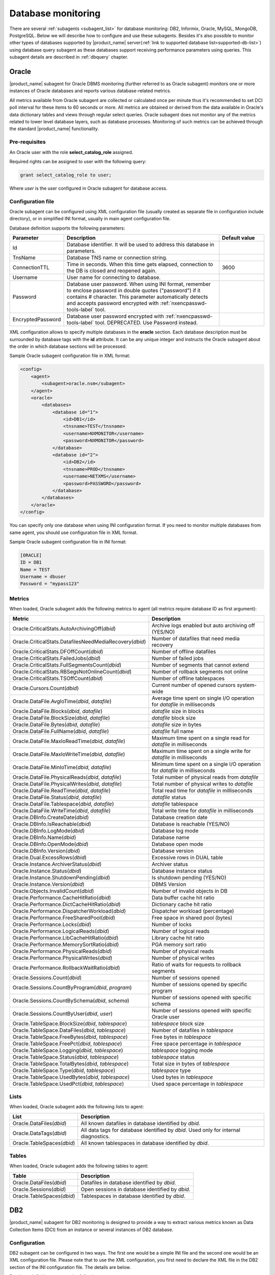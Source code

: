 .. _database-monitoring:

===================
Database monitoring
===================

There are several :ref:`subagents <subagent_list>` for database monitoring: DB2,
Informix, Oracle, MySQL, MongoDB, PostgreSQL. Below we will describe how to configure and
use these subagents. Besides it's also possible to monitor other types of
databases supported by |product_name| server(:ref:`link to supported database
list<supported-db-list>`) using database query subagent as these databases
support receiving performance parameters using queries. This subagent details
are described in :ref:`dbquery` chapter.

.. _oracle-subagent:

Oracle
======

|product_name| subagent for Oracle DBMS monitoring (further referred to as Oracle subagent) monitors
one or more instances of Oracle databases and reports various database-related metrics.

All metrics available from Oracle subagent are collected or calculated once per minute thus it's
recommended to set DCI poll interval for these items to 60 seconds or more. All metrics are
obtained or derived from the data available in Oracle's data dictionary tables and views through
regular select queries. Oracle subagent does not monitor any of the metrics related to lower level
database layers, such as database processes. Monitoring of such metrics can be achieved through
the standard |product_name| functionality.

Pre-requisites
--------------

An Oracle user with the role **select_catalog_role** assigned.

Required rights can be assigned to user with the following query:

.. code-block:: sql

   grant select_catalog_role to user;

Where *user* is the user configured in Oracle subagent for database access.


Configuration file
------------------

Oracle subagent can be configured using XML configuration file (usually created
as separate file in configuration include directory), or in simplified INI format,
usually in main agent configuration file.

Database definition supports the following parameters:


.. list-table::
   :widths: 20 70 20
   :header-rows: 1

   * - Parameter
     - Description
     - Default value
   * - Id
     - Database identifier. It will be used to address this database in parameters.
     -
   * - TnsName
     - Database TNS name or connection string.
     -
   * - ConnectionTTL
     - Time in seconds. When this time gets elapsed, connection to the DB is closed and reopened again.
     - 3600
   * - Username
     - User name for connecting to database.
     -
   * - Password
     - Database user password. When using INI format, remember to enclose password in double quotes ("password") if it contains # character.
       This parameter automatically detects and accepts password encrypted with :ref:`nxencpasswd-tools-label` tool.
     -
   * - EncryptedPassword
     - Database user password encrypted with :ref:`nxencpasswd-tools-label` tool. DEPRECATED. Use Password instead.
     -


XML configuration allows to specify multiple databases in the **oracle** section.
Each database description must be surrounded by database tags with the **id** attribute.
It can be any unique integer and instructs the Oracle subagent about the order in
which database sections will be processed.

Sample Oracle subagent configuration file in XML format:

.. code-block:: xml

   <config>
       <agent>
           <subagent>oracle.nsm</subagent>
       </agent>
       <oracle>
           <databases>
               <database id="1">
                   <id>DB1</id>
                   <tnsname>TEST</tnsname>
                   <username>NXMONITOR</username>
                   <password>NXMONITOR</password>
               </database>
               <database id="2">
                   <id>DB2</id>
                   <tnsname>PROD</tnsname>
                   <username>NETXMS</username>
                   <password>PASSWORD</password>
               </database>
           </databases>
       </oracle>
   </config>


You can specify only one database when using INI configuration format. If you need
to monitor multiple databases from same agent, you should use configuration file in XML format.

Sample Oracle subagent configuration file in INI format:

.. code-block:: cfg

   [ORACLE]
   ID = DB1
   Name = TEST
   Username = dbuser
   Password = "mypass123"


Metrics
-------

When loaded, Oracle subagent adds the following metrics to agent (all metrics require database ID as first argument):

+---------------------------------------------------------+------------------------------------------------------------------------------+
| Metric                                                  | Description                                                                  |
+=========================================================+==============================================================================+
| Oracle.CriticalStats.AutoArchivingOff(*dbid*)           | Archive logs enabled but auto archiving off (YES/NO)                         |
+---------------------------------------------------------+------------------------------------------------------------------------------+
| Oracle.CriticalStats.DatafilesNeedMediaRecovery(*dbid*) | Number of datafiles that need media recovery                                 |
+---------------------------------------------------------+------------------------------------------------------------------------------+
| Oracle.CriticalStats.DFOffCount(*dbid*)                 | Number of offline datafiles                                                  |
+---------------------------------------------------------+------------------------------------------------------------------------------+
| Oracle.CriticalStats.FailedJobs(*dbid*)                 | Number of failed jobs                                                        |
+---------------------------------------------------------+------------------------------------------------------------------------------+
| Oracle.CriticalStats.FullSegmentsCount(*dbid*)          | Number of segments that cannot extend                                        |
+---------------------------------------------------------+------------------------------------------------------------------------------+
| Oracle.CriticalStats.RBSegsNotOnlineCount(*dbid*)       | Number of rollback segments not online                                       |
+---------------------------------------------------------+------------------------------------------------------------------------------+
| Oracle.CriticalStats.TSOffCount(*dbid*)                 | Number of offline tablespaces                                                |
+---------------------------------------------------------+------------------------------------------------------------------------------+
| Oracle.Cursors.Count(*dbid*)                            | Current number of opened cursors system-wide                                 |
+---------------------------------------------------------+------------------------------------------------------------------------------+
| Oracle.DataFile.AvgIoTime(*dbid*, *datafile*)           | Average time spent on single I/O operation for *datafile* in milliseconds    |
+---------------------------------------------------------+------------------------------------------------------------------------------+
| Oracle.DataFile.Blocks(*dbid*, *datafile*)              | *datafile* size in blocks                                                    |
+---------------------------------------------------------+------------------------------------------------------------------------------+
| Oracle.DataFile.BlockSize(*dbid*, *datafile*)           | *datafile* block size                                                        |
+---------------------------------------------------------+------------------------------------------------------------------------------+
| Oracle.DataFile.Bytes(*dbid*, *datafile*)               | *datafile* size in bytes                                                     |
+---------------------------------------------------------+------------------------------------------------------------------------------+
| Oracle.DataFile.FullName(*dbid*, *datafile*)            | *datafile* full name                                                         |
+---------------------------------------------------------+------------------------------------------------------------------------------+
| Oracle.DataFile.MaxIoReadTime(*dbid*, *datafile*)       | Maximum time spent on a single read for *datafile* in milliseconds           |
+---------------------------------------------------------+------------------------------------------------------------------------------+
| Oracle.DataFile.MaxIoWriteTime(*dbid*, *datafile*)      | Maximum time spent on a single write for *datafile* in milliseconds          |
+---------------------------------------------------------+------------------------------------------------------------------------------+
| Oracle.DataFile.MinIoTime(*dbid*, *datafile*)           | Minimum time spent on a single I/O operation for *datafile* in milliseconds  |
+---------------------------------------------------------+------------------------------------------------------------------------------+
| Oracle.DataFile.PhysicalReads(*dbid*, *datafile*)       | Total number of physical reads from *datafile*                               |
+---------------------------------------------------------+------------------------------------------------------------------------------+
| Oracle.DataFile.PhysicalWrites(*dbid*, *datafile*)      | Total number of physical writes to *datafile*                                |
+---------------------------------------------------------+------------------------------------------------------------------------------+
| Oracle.DataFile.ReadTime(*dbid*, *datafile*)            | Total read time for *datafile* in milliseconds                               |
+---------------------------------------------------------+------------------------------------------------------------------------------+
| Oracle.DataFile.Status(*dbid*, *datafile*)              | *datafile* status                                                            |
+---------------------------------------------------------+------------------------------------------------------------------------------+
| Oracle.DataFile.Tablespace(*dbid*, *datafile*)          | *datafile* tablespace                                                        |
+---------------------------------------------------------+------------------------------------------------------------------------------+
| Oracle.DataFile.WriteTime(*dbid*, *datafile*)           | Total write time for *datafile* in milliseconds                              |
+---------------------------------------------------------+------------------------------------------------------------------------------+
| Oracle.DBInfo.CreateDate(*dbid*)                        | Database creation date                                                       |
+---------------------------------------------------------+------------------------------------------------------------------------------+
| Oracle.DBInfo.IsReachable(*dbid*)                       | Database is reachable (YES/NO)                                               |
+---------------------------------------------------------+------------------------------------------------------------------------------+
| Oracle.DBInfo.LogMode(*dbid*)                           | Database log mode                                                            |
+---------------------------------------------------------+------------------------------------------------------------------------------+
| Oracle.DBInfo.Name(*dbid*)                              | Database name                                                                |
+---------------------------------------------------------+------------------------------------------------------------------------------+
| Oracle.DBInfo.OpenMode(*dbid*)                          | Database open mode                                                           |
+---------------------------------------------------------+------------------------------------------------------------------------------+
| Oracle.DBInfo.Version(*dbid*)                           | Database version                                                             |
+---------------------------------------------------------+------------------------------------------------------------------------------+
| Oracle.Dual.ExcessRows(*dbid*)                          | Excessive rows in DUAL table                                                 |
+---------------------------------------------------------+------------------------------------------------------------------------------+
| Oracle.Instance.ArchiverStatus(*dbid*)                  | Archiver status                                                              |
+---------------------------------------------------------+------------------------------------------------------------------------------+
| Oracle.Instance.Status(*dbid*)                          | Database instance status                                                     |
+---------------------------------------------------------+------------------------------------------------------------------------------+
| Oracle.Instance.ShutdownPending(*dbid*)                 | Is shutdown pending (YES/NO)                                                 |
+---------------------------------------------------------+------------------------------------------------------------------------------+
| Oracle.Instance.Version(*dbid*)                         | DBMS Version                                                                 |
+---------------------------------------------------------+------------------------------------------------------------------------------+
| Oracle.Objects.InvalidCount(*dbid*)                     | Number of invalid objects in DB                                              |
+---------------------------------------------------------+------------------------------------------------------------------------------+
| Oracle.Performance.CacheHitRatio(*dbid*)                | Data buffer cache hit ratio                                                  |
+---------------------------------------------------------+------------------------------------------------------------------------------+
| Oracle.Performance.DictCacheHitRatio(*dbid*)            | Dictionary cache hit ratio                                                   |
+---------------------------------------------------------+------------------------------------------------------------------------------+
| Oracle.Performance.DispatcherWorkload(*dbid*)           | Dispatcher workload (percentage)                                             |
+---------------------------------------------------------+------------------------------------------------------------------------------+
| Oracle.Performance.FreeSharedPool(*dbid*)               | Free space in shared pool (bytes)                                            |
+---------------------------------------------------------+------------------------------------------------------------------------------+
| Oracle.Performance.Locks(*dbid*)                        | Number of locks                                                              |
+---------------------------------------------------------+------------------------------------------------------------------------------+
| Oracle.Performance.LogicalReads(*dbid*)                 | Number of logical reads                                                      |
+---------------------------------------------------------+------------------------------------------------------------------------------+
| Oracle.Performance.LibCacheHitRatio(*dbid*)             | Library cache hit ratio                                                      |
+---------------------------------------------------------+------------------------------------------------------------------------------+
| Oracle.Performance.MemorySortRatio(*dbid*)              | PGA memory sort ratio                                                        |
+---------------------------------------------------------+------------------------------------------------------------------------------+
| Oracle.Performance.PhysicalReads(*dbid*)                | Number of physical reads                                                     |
+---------------------------------------------------------+------------------------------------------------------------------------------+
| Oracle.Performance.PhysicalWrites(*dbid*)               | Number of physical writes                                                    |
+---------------------------------------------------------+------------------------------------------------------------------------------+
| Oracle.Performance.RollbackWaitRatio(*dbid*)            | Ratio of waits for requests to rollback segments                             |
+---------------------------------------------------------+------------------------------------------------------------------------------+
| Oracle.Sessions.Count(*dbid*)                           | Number of sessions opened                                                    |
+---------------------------------------------------------+------------------------------------------------------------------------------+
| Oracle.Sessions.CountByProgram(*dbid*, *program*)       | Number of sessions opened by specific program                                |
+---------------------------------------------------------+------------------------------------------------------------------------------+
| Oracle.Sessions.CountBySchema(*dbid*, *schema*)         | Number of sessions opened with specific schema                               |
+---------------------------------------------------------+------------------------------------------------------------------------------+
| Oracle.Sessions.CountByUser(*dbid*, *user*)             | Number of sessions opened with specific Oracle user                          |
+---------------------------------------------------------+------------------------------------------------------------------------------+
| Oracle.TableSpace.BlockSize(*dbid*, *tablespace*)       | *tablespace* block size                                                      |
+---------------------------------------------------------+------------------------------------------------------------------------------+
| Oracle.TableSpace.DataFiles(*dbid*, *tablespace*)       | Number of datafiles in *tablespace*                                          |
+---------------------------------------------------------+------------------------------------------------------------------------------+
| Oracle.TableSpace.FreeBytes(*dbid*, *tablespace*)       | Free bytes in *tablespace*                                                   |
+---------------------------------------------------------+------------------------------------------------------------------------------+
| Oracle.TableSpace.FreePct(*dbid*, *tablespace*)         | Free space percentage in *tablespace*                                        |
+---------------------------------------------------------+------------------------------------------------------------------------------+
| Oracle.TableSpace.Logging(*dbid*, *tablespace*)         | *tablespace* logging mode                                                    |
+---------------------------------------------------------+------------------------------------------------------------------------------+
| Oracle.TableSpace.Status(*dbid*, *tablespace*)          | *tablespace* status                                                          |
+---------------------------------------------------------+------------------------------------------------------------------------------+
| Oracle.TableSpace.TotalBytes(*dbid*, *tablespace*)      | Total size in bytes of *tablespace*                                          |
+---------------------------------------------------------+------------------------------------------------------------------------------+
| Oracle.TableSpace.Type(*dbid*, *tablespace*)            | *tablespace* type                                                            |
+---------------------------------------------------------+------------------------------------------------------------------------------+
| Oracle.TableSpace.UsedBytes(*dbid*, *tablespace*)       | Used bytes in *tablespace*                                                   |
+---------------------------------------------------------+------------------------------------------------------------------------------+
| Oracle.TableSpace.UsedPct(*dbid*, *tablespace*)         | Used space percentage in *tablespace*                                        |
+---------------------------------------------------------+------------------------------------------------------------------------------+


Lists
-----

When loaded, Oracle subagent adds the following lists to agent:

+----------------------------------------+------------------------------------------------------------------------------------------------------------+
| List                                   | Description                                                                                                |
+========================================+============================================================================================================+
| Oracle.DataFiles(*dbid*)               | All known datafiles in database identified by *dbid*.                                                      |
+----------------------------------------+------------------------------------------------------------------------------------------------------------+
| Oracle.DataTags(*dbid*)                | All data tags for database identified by *dbid*. Used only for internal diagnostics.                       |
+----------------------------------------+------------------------------------------------------------------------------------------------------------+
| Oracle.TableSpaces(*dbid*)             | All known tablespaces in database identified by *dbid*.                                                    |
+----------------------------------------+------------------------------------------------------------------------------------------------------------+


Tables
------

When loaded, Oracle subagent adds the following tables to agent:

+----------------------------------------+------------------------------------------------------------------------------------------------------------+
| Table                                  | Description                                                                                                |
+========================================+============================================================================================================+
| Oracle.DataFiles(*dbid*)               | Datafiles in database identified by *dbid*.                                                                |
+----------------------------------------+------------------------------------------------------------------------------------------------------------+
| Oracle.Sessions(*dbid*)                | Open sessions in database identified by *dbid*.                                                            |
+----------------------------------------+------------------------------------------------------------------------------------------------------------+
| Oracle.TableSpaces(*dbid*)             | Tablespaces in database identified by *dbid*.                                                              |
+----------------------------------------+------------------------------------------------------------------------------------------------------------+


.. _db2-subagent:

DB2
===

|product_name| subagent for DB2 monitoring is designed to provide a way to extract various metrics
known as Data Collection Items (DCI) from an instance or several instances of DB2 database.

Configuration
-------------

DB2 subagent can be configured in two ways. The first one would be a simple INI file and the
second one would be an XML configuration file. Please note that to use the XML configuration,
you first need to declare the XML file in the DB2 section of the INI configuration file. The
details are below.


Database definition supports the following parameters:

.. list-table::
   :widths: 20 20 70 20
   :header-rows: 1

   * - Parameter
     - Format
     - Description
     - Default value
   * - DBName
     - string
     - The name of the database to connect to
     -
   * - DBAlias
     - string
     - The alias of the database to connect to
     -
   * - UserName
     - string
     - The name of the user for the database to connect to
     -
   * - Password
     - string
     - The password for the database to connect to. When using INI format, remember to enclose password in double quotes ("password") if it contains # character.
       This parameter automatically detects and accepts password encrypted with :ref:`nxencpasswd-tools-label` tool.
     -
   * - EncryptedPassword
     - string
     - Database user password encrypted with :ref:`nxencpasswd-tools-label` tool. DEPRECATED. Use Password instead.
     -
   * - QueryInterval
     - seconds
     - The interval to perform queries with
     - 60
   * - ReconnectInterval
     - seconds
     - The interval to try to reconnect to the database if the connection was lost or could not be established
     - 30


Sample DB2 subagent configuration file in INI format:

.. code-block:: cfg

   SubAgent          = db2.nsm

   [DB2]
   DBName            = dbname
   DBAlias           = dbalias
   UserName          = dbuser
   Password          = "mypass123"
   QueryInterval     = 60
   ReconnectInterval = 30


XML configuration allows the monitoring of several database instances.

To be able to use the XML configuration file, you first need to specify the file to use in the
DB2 section of the INI file. The syntax is as follows:

.. code-block:: cfg

   SubAgent          = db2.nsm

   [DB2]
   ConfigFile        = /myhome/configs/db2.xml

.. note:
  Note that all other entries in the DB2 section will be ignored.

.. list-table::
   :widths: 20 20 70 20
   :header-rows: 1

   * - Parameter
     - Format
     - Description
     - Default value
   * - ConfigFile
     - string
     - The path to the XML configuration file
     -

The XML configuration file itself should look like this:

.. code-block:: xml

   <config>
       <db2sub>
           <db2 id="1">
               <dbname>dbname</dbname>
               <dbalias>dbalias</dbalias>
               <username>dbuser</username>
               <password>mypass123</password>
               <queryinterval>60</queryinterval>
               <reconnectinterval>30</reconnectinterval>
           </db2>
           <db2 id="2">
               <dbname>dbname1</dbname>
               <dbalias>dbalias1</dbalias>
               <username>dbuser1</username>
               <password>mypass456</password>
               <queryinterval>60</queryinterval>
               <reconnectinterval>30</reconnectinterval>
           </db2>
       </db2sub>
   </config>

As you can see, the parameters are the same as the ones from the INI configuration. Each database
declaration must be placed under the ``db2sub`` tag and enclosed in the ``db2`` tag. The ``db2`` tag
must have a numerical id which has to be a positive integer greater than 0.

Provided metrics
~~~~~~~~~~~~~~~~

To get a DCI from the subagent, you need to specify the id from the ``db2`` entry in the XML
configuration file (in case of INI configuration, the id will be **1**). To specify the id, you
need to add it enclosed in brackets to the name of the metric that is being requested (e.g.,
``db2.metric.to.request(**1**)``). In the example, the metric ``db2.metric.to.request``
from the database with the id **1** will be returned.

.. list-table::
   :widths: 40 20 20 70
   :header-rows: 1

   * - Parameter
     - Arguments
     - Return type
     - Description
   * - DB2.Instance.Version(*)
     - Database id
     - DCI_DT_STRING
     - DBMS version
   * - DB2.Table.Available(*)
     - Database id
     - DCI_DT_INT
     - The number of available tables
   * - DB2.Table.Unavailable(*)
     - Database id
     - DCI_DT_INT
     - The number of unavailable tables
   * - DB2.Table.Data.LogicalSize(*)
     - Database id
     - DCI_DT_INT64
     - Data object logical size in kilobytes
   * - DB2.Table.Data.PhysicalSize(*)
     - Database id
     - DCI_DT_INT64
     - Data object physical size in kilobytes
   * - DB2.Table.Index.LogicalSize(*)
     - Database id
     - DCI_DT_INT64
     - Index object logical size in kilobytes
   * - DB2.Table.Index.PhysicalSize(*)
     - Database id
     - DCI_DT_INT64
     - Index object physical size in kilobytes
   * - DB2.Table.Long.LogicalSize(*)
     - Database id
     - DCI_DT_INT64
     - Long object logical size in kilobytes
   * - DB2.Table.Long.PhysicalSize(*)
     - Database id
     - DCI_DT_INT64
     - Long object physical size in kilobytes
   * - DB2.Table.Lob.LogicalSize(*)
     - Database id
     - DCI_DT_INT64
     - LOB object logical size in kilobytes
   * - DB2.Table.Lob.PhysicalSize(*)
     - Database id
     - DCI_DT_INT64
     - LOB object physical size in kilobytes
   * - DB2.Table.Xml.LogicalSize(*)
     - Database id
     - DCI_DT_INT64
     - XML object logical size in kilobytes
   * - DB2.Table.Xml.PhysicalSize(*)
     - Database id
     - DCI_DT_INT64
     - XML object physical size in kilobytes
   * - DB2.Table.Index.Type1(*)
     - Database id
     - DCI_DT_INT
     - The number of tables using type-1 indexes
   * - DB2.Table.Index.Type2(*)
     - Database id
     - DCI_DT_INT
     - The number of tables using type-2 indexes
   * - DB2.Table.Reorg.Pending(*)
     - Database id
     - DCI_DT_INT
     - The number of tables pending reorganization
   * - DB2.Table.Reorg.Aborted(*)
     - Database id
     - DCI_DT_INT
     - The number of tables in aborted reorganization state
   * - DB2.Table.Reorg.Executing(*)
     - Database id
     - DCI_DT_INT
     - The number of tables in executing reorganization state
   * - DB2.Table.Reorg.Null(*)
     - Database id
     - DCI_DT_INT
     - The number of tables in null reorganization state
   * - DB2.Table.Reorg.Paused(*)
     - Database id
     - DCI_DT_INT
     - The number of tables in paused reorganization state
   * - DB2.Table.Reorg.Alters(*)
     - Database id
     - DCI_DT_INT
     - The number of reorg recommend alter operations
   * - DB2.Table.Load.InProgress(*)
     - Database id
     - DCI_DT_INT
     - The number of tables with load in progress status
   * - DB2.Table.Load.Pending(*)
     - Database id
     - DCI_DT_INT
     - The number of tables with load pending status
   * - DB2.Table.Load.Null(*)
     - Database id
     - DCI_DT_INT
     - The number of tables with load status neither in progress nor pending
   * - DB2.Table.Readonly(*)
     - Database id
     - DCI_DT_INT
     - The number of tables in Read Access Only state
   * - DB2.Table.NoLoadRestart(*)
     - Database id
     - DCI_DT_INT
     - The number of tables in a state that won't allow a load restart
   * - DB2.Table.Index.Rebuild(*)
     - Database id
     - DCI_DT_INT
     - The number of tables with indexes that require rebuild
   * - DB2.Table.Rid.Large(*)
     - Database id
     - DCI_DT_INT
     - The number of tables that use large row IDs
   * - DB2.Table.Rid.Usual(*)
     - Database id
     - DCI_DT_INT
     - The number of tables that don't use large row IDs
   * - DB2.Table.Rid.Pending(*)
     - Database id
     - DCI_DT_INT
     - The number of tables that use large row Ids but not all indexes have been rebuilt yet
   * - DB2.Table.Slot.Large(*)
     - Database id
     - DCI_DT_INT
     - The number of tables that use large slots
   * - DB2.Table.Slot.Usual(*)
     - Database id
     - DCI_DT_INT
     - The number of tables that don't use large slots
   * - DB2.Table.Slot.Pending(*)
     - Database id
     - DCI_DT_INT
     - The number of tables that use large slots but there has not yet been an offline table reorganization or table truncation operation
   * - DB2.Table.DictSize(*
     - Database id
     - DCI_DT_INT64
     - Size of the dictionary in bytes
   * - DB2.Table.Scans(*)
     - Database id
     - DCI_DT_INT64
     - The number of scans on all tables
   * - DB2.Table.Row.Read(*)
     - Database id
     - DCI_DT_INT64
     - The number of reads on all tables
   * - DB2.Table.Row.Inserted(*)
     - Database id
     - DCI_DT_INT64
     - The number of insertions attempted on all tables
   * - DB2.Table.Row.Updated(*)
     - Database id
     - DCI_DT_INT64
     - The number of updates attempted on all tables
   * - DB2.Table.Row.Deleted(*)
     - Database id
     - DCI_DT_INT64
     - The number of deletes attempted on all tables
   * - DB2.Table.Overflow.Accesses(*)
     - Database id
     - DCI_DT_INT64
     - The number of r/w operations on overflowed rows of all tables
   * - DB2.Table.Overflow.Creates(*)
     - Database id
     - DCI_DT_INT64
     - The number of overflowed rows created on all tables
   * - DB2.Table.Reorg.Page(*)
     - Database id
     - DCI_DT_INT64
     - The number of page reorganizations executed for all tables
   * - DB2.Table.Data.LogicalPages(*)
     - Database id
     - DCI_DT_INT64
     - The number of logical pages used on disk by data
   * - DB2.Table.Lob.LogicalPages(*)
     - Database id
     - DCI_DT_INT64
     - The number of logical pages used on disk by LOBs
   * - DB2.Table.Long.LogicalPages(*)
     - Database id
     - DCI_DT_INT64
     - The number of logical pages used on disk by long data
   * - DB2.Table.Index.LogicalPages(*)
     - Database id
     - DCI_DT_INT64
     - The number of logical pages used on disk by indexes
   * - DB2.Table.Xda.LogicalPages(*)
     - Database id
     - DCI_DT_INT64
     - The number of logical pages used on disk by XDA (XML storage object)
   * - DB2.Table.Row.NoChange(*)
     - Database id
     - DCI_DT_INT64
     - The number of row updates that yielded no changes
   * - DB2.Table.Lock.WaitTime(*)
     - Database id
     - DCI_DT_INT64
     - The total elapsed time spent waiting for locks (ms)
   * - DB2.Table.Lock.WaitTimeGlob(*)
     - Database id
     - DCI_DT_INT64
     - The total elapsed time spent on global lock waits (ms)
   * - DB2.Table.Lock.Waits(*)
     - Database id
     - DCI_DT_INT64
     - The total amount of locks occurred
   * - DB2.Table.Lock.WaitsGlob(*)
     - Database id
     - DCI_DT_INT64
     - The total amount of global locks occurred
   * - DB2.Table.Lock.EscalsGlob(*)
     - Database id
     - DCI_DT_INT64
     - The number of lock escalations on a global lock
   * - DB2.Table.Data.Sharing.Shared(*)
     - Database id
     - DCI_DT_INT
     - The number of fully shared tables
   * - DB2.Table.Data.Sharing.BecomingShared(*)
     - Database id
     - DCI_DT_INT
     - The number of tables being in the process of becoming shared
   * - DB2.Table.Data.Sharing.NotShared(*)
     - Database id
     - DCI_DT_INT
     - The number of tables not being shared
   * - DB2.Table.Data.Sharing.BecomingNotShared(*)
     - Database id
     - DCI_DT_INT
     - The number of tables being in the process of becoming not shared
   * - DB2.Table.Data.Sharing.RemoteLockWaitCount(*)
     - Database id
     - DCI_DT_INT64
     - The number of exits from the NOT_SHARED data sharing state
   * - DB2.Table.Data.Sharing.RemoteLockWaitTime(*)
     - Database id
     - DCI_DT_INT64
     - The time spent on waiting for a table to become shared
   * - DB2.Table.DirectWrites(*)
     - Database id
     - DCI_DT_INT64
     - The number of write operations that don't use the buffer pool
   * - DB2.Table.DirectWriteReqs(*)
     - Database id
     - DCI_DT_INT64
     - The number of request to perform a direct write operation
   * - DB2.Table.DirectRead(*)
     - Database id
     - DCI_DT_INT64
     - The number of read operations that don't use the buffer pool
   * - DB2.Table.DirectReadReqs(*)
     - Database id
     - DCI_DT_INT64
     - The number of request to perform a direct read operation
   * - DB2.Table.Data.LogicalReads(*)
     - Database id
     - DCI_DT_INT64
     - The number of data pages that are logically read from the buffer pool
   * - DB2.Table.Data.PhysicalReads(*)
     - Database id
     - DCI_DT_INT64
     - The number of data pages that are physically read
   * - DB2.Table.Data.Gbp.LogicalReads(*)
     - Database id
     - DCI_DT_INT64
     - The number of times that a group buffer pool (GBP) page is requested from the GBP
   * - DB2.Table.Data.Gbp.PhysicalReads(*)
     - Database id
     - DCI_DT_INT64
     - The number of times that a group buffer pool (GBP) page is read into the local buffer pool (LBP)
   * - DB2.Table.Data.Gbp.InvalidPages(*)
     - Database id
     - DCI_DT_INT64
     - The number of times that a group buffer pool (GBP) page is requested from the GBP when the version stored in the local buffer pool (LBP) is invalid
   * - DB2.Table.Data.Lbp.PagesFound(*)
     - Database id
     - DCI_DT_INT64
     - The number of times that a data page is present in the local buffer pool (LBP)
   * - DB2.Table.Data.Lbp.IndepPagesFound(*)
     - Database id
     - DCI_DT_INT64
     - The number of group buffer pool (GBP) independent pages found in a local buffer pool (LBP)
   * - DB2.Table.Xda.LogicalReads(*)
     - Database id
     - DCI_DT_INT64
     - The number of data pages for XML storage objects (XDA) that are logically read from the buffer pool
   * - DB2.Table.Xda.PhysicalReads(*)
     - Database id
     - DCI_DT_INT64
     - The number of data pages for XML storage objects (XDA) that are physically read
   * - DB2.Table.Xda.Gbp.LogicalReads(*)
     - Database id
     - DCI_DT_INT64
     - The number of times that a data page for an XML storage object (XDA) is requested from the group buffer pool (GBP)
   * - DB2.Table.Xda.Gbp.PhysicalReads(*)
     - Database id
     - DCI_DT_INT64
     - The number of times that a group buffer pool (GBP) dependent data page for an XML storage object (XDA) is read into the local buffer pool (LBP)
   * - DB2.Table.Xda.Gbp.InvalidPages(*)
     - Database id
     - DCI_DT_INT64
     - The number of times that a page for an XML storage objects (XDA) is requested from the group buffer pool (GBP) because the version in the local buffer pool (LBP) is invalid
   * - DB2.Table.Xda.Lbp.PagesFound(*)
     - Database id
     - DCI_DT_INT64
     - The number of times that an XML storage objects (XDA) page is present in the local buffer pool (LBP)
   * - DB2.Table.Xda.Gbp.IndepPagesFound(*)
     - Database id
     - DCI_DT_INT64
     - The number of group buffer pool (GBP) independent XML storage object (XDA) pages found in the local buffer pool (LBP)
   * - DB2.Table.DictNum(*)
     - Database id
     - DCI_DT_INT64
     - The number of page-level compression dictionaries created or recreated
   * - DB2.Table.StatsRowsModified(*)
     - Database id
     - DCI_DT_INT64
     - The number of rows modified since the last RUNSTATS
   * - DB2.Table.ColObjectLogicalPages(*)
     - Database id
     - DCI_DT_INT64
     - The number of logical pages used on disk by column-organized data
   * - DB2.Table.Organization.Rows(*)
     - Database id
     - DCI_DT_INT
     - The number of tables with row-organized data
   * - DB2.Table.Organization.Cols(*)
     - Database id
     - DCI_DT_INT
     - The number of tables with column-organized data
   * - DB2.Table.Col.LogicalReads(*)
     - Database id
     - DCI_DT_INT
     - The number of column-organized pages that are logically read from the buffer pool
   * - DB2.Table.Col.PhysicalReads(*)
     - Database id
     - DCI_DT_INT
     - The number of column-organized pages that are physically read
   * - DB2.Table.Col.Gbp.LogicalReads(*)
     - Database id
     - DCI_DT_INT
     - The number of times that a group buffer pool (GBP) dependent column-organized page is requested from the GBP
   * - DB2.Table.Col.Gbp.PhysicalReads(*)
     - Database id
     - DCI_DT_INT
     - The number of times that a group buffer pool (GBP) dependent column-organized page is read into the local buffer pool (LBP) from disk
   * - DB2.Table.Col.Gbp.InvalidPages(*)
     - Database id
     - DCI_DT_INT
     - The number of times that a column-organized page is requested from the group buffer pool (GBP) when the page in the local buffer pool (LBP) is invalid
   * - DB2.Table.Col.Lbp.PagesFound(*)
     - Database id
     - DCI_DT_INT
     - The number of times that a column-organized page is present in the local buffer pool (LBP)
   * - DB2.Table.Col.Gbp.IndepPagesFound(*)
     - Database id
     - DCI_DT_INT
     - The number of group buffer pool (GBP) independent column-organized pages found in the local buffer pool (LBP)
   * - DB2.Table.ColsReferenced(*)
     - Database id
     - DCI_DT_INT
     - The number of columns referenced during the execution of a section for an SQL statement
   * - DB2.Table.SectionExecutions(*)
     - Database id
     - DCI_DT_INT
     - The number of section executions that referenced columns in tables using a scan


.. _mongodb-subagent:

MongoDB
=======

|product_name| subagent for MongoDB monitoring. Monitors one or more instances of MongoDB databases and
reports various database-related metrics.

All metrics available from MongoDB subagent gathered or calculated once per minute thus it's
recommended to set DCI poll interval for these items to 60 seconds or more. It is supposed that
only databases with same version are monitored by one agent.

Building mongodb subagent
-------------------------

Use ``--with-mongodb=/path/to/mongoc driver`` parameter to include MongoDB subagent in build. Was tested with
mongo-c-driver-1.1.0.

Agent Start
-----------

While start of subagent at least one database should be up and running. Otherwise subagent will not start.
On start subagent requests serverStatus to get list of possible DCI. This list may vary from version to version
of MongoDB.

Configuration file
------------------

.. todo:
  Add description of configuration string for connection to database.

Metrics
-------

There are 2 types of metrics: serverStatus metrics, that are generated from response on a subagent start
and predefined for database status.

Description of serverStatus metrics can be found there: `serverStatus <http://docs.mongodb.org/manual/reference/command/serverStatus/>`_.
In this type of DCI should be given id of server from where the metric should be taken.

Description of database status metrics can be found there: `dbStats <http://docs.mongodb.org/master/reference/command/dbStats/>`_.

.. list-table::
   :widths: 50 100
   :header-rows: 1

   * - Metric
     - Description
   * - MongoDB.collectionsNum(*id*,\ *databaseName*)
     - Contains a count of the number of collections in that database.
   * - MongoDB.objectsNum(*id*,\ *databaseName*)
     - Contains a count of the number of objects (i.e. documents) in the database across all collections.
   * - MongoDB.avgObjSize(*id*,\ *databaseName*)
     - The average size of each document in bytes.
   * - MongoDB.dataSize(*id*,\ *databaseName*)
     - The total size in bytes of the data held in this database including the padding factor.
   * - MongoDB.storageSize(*id*,\ *databaseName*)
     - The total amount of space in bytes allocated to collections in this database for document storage.
   * - MongoDB.numExtents(*id*,\ *databaseName*)
     - Contains a count of the number of extents in the database across all collections.
   * - MongoDB.indexesNum(*id*,\ *databaseName*)
     - Contains a count of the total number of indexes across all collections in the database.
   * - MongoDB.indexSize(*id*,\ *databaseName*)
     - The total size in bytes of all indexes created on this database.
   * - MongoDB.fileSize(*id*,\ *databaseName*)
     - The total size in bytes of the data files that hold the database.
   * - MongoDB.nsSizeMB(*id*,\ *databaseName*)
     - The total size of the namespace files (i.e. that end with .ns) for this database.


List
----

.. list-table::
   :widths: 50 100
   :header-rows: 1

   * - Metric
     - Description
   * - MongoDB.ListDatabases(*id*)
     - Returns list of databases existing on this server


.. _informix-subagent:

Informix
========

|product_name| subagent for Informix (further referred to as Informix subagent)
monitors one or more Informix databases and reports database-related metrics.

All metrics available from Informix subagent are collected or calculated once
per minute, thus its recommended to set DCI poll interval for these items to 60
seconds or more. All metrics are obtained or derived from the data available
in Informix system catalogs. Informix subagent does not monitor any of the metrics
related to lower level database layers, such as database processes. Monitoring of
such metrics can be achieved through the standard |product_name| functionality.

Pre-requisites
--------------

A database user must have access rights to Informix system catalog tables.

Configuration
-------------

You can specify multiple databases in the informix section. Each database
description must be surrounded by database tags with the id attribute. Id can be
any unique integer, it instructs the Informix subagent about the order in which
database sections will be processed.

Each database definition supports the following parameters:


.. list-table::
   :widths: 50 100
   :header-rows: 1

   * - Parameter
     - Description
   * - Id
     - Database identifier. It will be used to address this database in parameters.
   * - DBName
     - Database name. This is a name of Informix DSN.
   * - DBServer
     - Name of the Informix server.
   * - DBLogin
     - User name for connecting to database.
   * - DBPassword
     - The password for the database to connect to. When using INI format, remember to enclose password in double quotes ("password") if it contains # character.
       This parameter automatically detects and accepts password encrypted with :ref:`nxencpasswd-tools-label` tool.


Configuration example in INI format:

.. code-block:: cfg

    Subagent=informix.nsm

    [informix]
    ID=db1
    DBName = instance1
    DBLogin = user
    DBPassword = "password"


Configuration example in XML format:

.. code-block:: xml

   <config>
       <agent>
           <subagent>informix.nsm</subagent>
       </agent>
       <informix>
           <databases>
               <database id="1">
                   <id>DB1</id>
                   <DBName>TEST</DBName>
                   <DBLogin>NXMONITOR</DBLogin>
                   <DBPassword>NXMONITOR</DBPassword>
               </database>
               <database id="2">
                   <id>DB2</id>
                   <DBName>PROD</DBName>
                   <DBLogin>NETXMS</DBLogin>
                   <DBPassword>PASSWORD</DBPassword>
               </database>
           </databases>
       </informix>
   </config>


Provided metrics
~~~~~~~~~~~~~~~~

To get a metric from the subagent, you need to specify the id from the
``informix`` entry in configuration file. To specify the id, you need to add it
enclosed in brackets to the name of the metric that is being requested (e.g.,
``informix.metric.to.request(**1**)``). In the example, the metric
``informix.metric.to.request`` from the database with the id **1** will be
returned.

.. list-table::
   :widths: 40 20 20 70
   :header-rows: 1

   * - Metric
     - Arguments
     - Return type
     - Description
   * - Informix.Session.Count(*)
     - Database id
     - DCI_DT_INT
     - Number of sessions opened
   * - Informix.Database.Owner(*)
     - Database id
     - DCI_DT_STRING
     - The database creation date
   * - Informix.Database.Logged(*)
     - Database id
     - DCI_DT_INT
     - Returns 1 if the database is logged, 0 - otherwise
   * - Informix.Dbspace.Pages.PageSize(*)
     - Database id
     - DCI_DT_INT
     - A size of a dbspace page in bytes
   * - Informix.Dbspace.Pages.PageSize(*)
     - Database id
     - DCI_DT_INT
     - A number of pages used in the dbspace
   * - Informix.Dbspace.Pages.Free(*)
     - Database id
     - DCI_DT_INT
     - A number of free pages in the dbspace
   * - Informix.Dbspace.Pages.FreePerc(*)
     - Database id
     - DCI_DT_INT
     - Percentage of free space in the dbspace


.. _mysql-subagent:

MySQL
=====

|product_name| subagent for MySQL monitoring. Monitors one or more instances of MySQL databases and
reports various database-related metrics.

MySQL subagent requires MySQL driver to be available in the system.

Configuration
-------------

You can specify one or multiple databases in the MySQL section. In case of single database
definition simply set all required parameters under ``[mysql]`` section. In multi database
configuration define each database under ``mysql/databases/<name>`` section with unique
``<name>`` for each database. If no id provided ``<name>`` of the section will be used as a
database id.


Each database definition supports the following parameters:

.. list-table::
   :widths: 50 200 200
   :header-rows: 1

   * - Parameter
     - Description
     - Default value
   * - Id
     - Database identifier. It will be used to address this database in parameters.
     - localdb - for single DB definition; last part of section name - for multi database definition
   * - Database
     - Database name. This is a name of MySQL DSN.
     - information_schema
   * - Server
     - Name or IP of the MySQL server.
     - 127.0.0.1
   * - ConnectionTTL
     - Time in seconds. When this time gets elapsed, connection to the DB is closed and reopened again.
     - 3600
   * - Login
     - User name for connecting to database.
     - netxms
   * - Password
     - Database user password. When using INI format, remember to enclose password in double quotes ("password") if it contains # character.
       This parameter automatically detects and accepts password encrypted with :ref:`nxencpasswd-tools-label` tool.
     -


Single database configuration example:

.. code-block:: cfg

    Subagent=mysql.nsm

    [mysql]
    Id=db1
    Database = instance1
    Login = user
    Password = password


Multi database configuration example:

.. code-block:: cfg

    Subagent=mysql.nsm

    [mysql/databases/somedatabase]
    Database = instance1
    Login = user
    Password = password
    Server = netxms.demo


    [mysql/databases/local]
    Database = information_schema
    Login = user
    Password = encPassword
    Server = 127.0.0.1


Provided metrics
----------------

.. list-table::
   :widths: 50 100
   :header-rows: 1

   * - Metric
     - Description
   * - MySQL.Connections.Aborted(*id*)
     - aborted connections
   * - MySQL.Connections.BytesReceived(*id*)
     - bytes received from all clients
   * - MySQL.Connections.BytesSent(*id*)
     - bytes sent to all clients
   * - MySQL.Connections.Current(*id*)
     - number of active connections
   * - MySQL.Connections.CurrentPerc(*id*)
     - connection pool usage (%)
   * - MySQL.Connections.Failed(*id*)
     - failed connection attempts
   * - MySQL.Connections.Limit(*id*)
     - maximum possible number of simultaneous connections
   * - MySQL.Connections.Max(*id*)
     - maximum number of simultaneous connections
   * - MySQL.Connections.MaxPerc(*id*)
     - maximum connection pool usage  (%)
   * - MySQL.Connections.Total(*id*)
     - cumulative connection count
   * - MySQL.InnoDB.BufferPool.Dirty(*id*)
     - InnoDB used buffer pool space in dirty pages
   * - MySQL.InnoDB.BufferPool.DirtyPerc(*id*)
     - InnoDB used buffer pool space in dirty pages (%)
   * - MySQL.InnoDB.BufferPool.Free(*id*)
     - InnoDB free buffer pool space
   * - MySQL.InnoDB.BufferPool.FreePerc(*id*)
     - InnoDB free buffer pool space (%)
   * - MySQL.InnoDB.BufferPool.Size(*id*)
     - InnoDB buffer pool size
   * - MySQL.InnoDB.BufferPool.Used(*id*)
     - InnoDB used buffer pool space
   * - MySQL.InnoDB.BufferPool.UsedPerc(*id*)
     - InnoDB used buffer pool space (%)
   * - MySQL.InnoDB.DiskReads(*id*)
     - InnoDB disk reads
   * - MySQL.InnoDB.ReadCacheHitRatio(*id*)
     - InnoDB read cache hit ratio (%)
   * - MySQL.InnoDB.ReadRequest(*id*)
     - InnoDB read requests
   * - MySQL.InnoDB.WriteRequest(*id*)
     - InnoDB write requests
   * - MySQL.IsReachable(*id*)
     - is database reachable
   * - MySQL.MyISAM.KeyCacheFree(*id*)
     - MyISAM key cache free space
   * - MySQL.MyISAM.KeyCacheFreePerc(*id*)
     - MyISAM key cache free space (%)
   * - MySQL.MyISAM.KeyCacheReadHitRatio(*id*)
     - MyISAM key cache read hit ratio (%)
   * - MySQL.MyISAM.KeyCacheSize(*id*)
     - MyISAM key cache size
   * - MySQL.MyISAM.KeyCacheUsed(*id*)
     - MyISAM key cache used space
   * - MySQL.MyISAM.KeyCacheUsedPerc(*id*)
     - MyISAM key cache used space (%)
   * - MySQL.MyISAM.KeyCacheWriteHitRatio(*id*)
     - MyISAM key cache write hit ratio (%)
   * - MySQL.MyISAM.KeyDiskReads(*id*)
     - MyISAM key cache disk reads
   * - MySQL.MyISAM.KeyDiskWrites(*id*)
     - MyISAM key cache disk writes
   * - MySQL.MyISAM.KeyReadRequests(*id*)
     - MyISAM key cache read requests
   * - MySQL.MyISAM.KeyWriteRequests(*id*)
     - MyISAM key cache write requests
   * - MySQL.OpenFiles.Current(*id*)
     - open files
   * - MySQL.OpenFiles.CurrentPerc(*id*)
     - open file pool usage (%)
   * - MySQL.OpenFiles.Limit(*id*)
     - maximum possible number of open files
   * - MySQL.Queries.Cache.HitRatio(*id*)
     - query cache hit ratio (%)
   * - MySQL.Queries.Cache.Hits(*id*)
     - query cache hits
   * - MySQL.Queries.Cache.Size(*id*)
     - query cache size
   * - MySQL.Queries.ClientsTotal(*id*)
     - number of queries executed by clients
   * - MySQL.Queries.Delete(*id*)
     - number of DELETE queries
   * - MySQL.Queries.DeleteMultiTable(*id*)
     - number of multitable DELETE queries
   * - MySQL.Queries.Insert(*id*)
     - number of INSERT queries
   * - MySQL.Queries.Select(*id*)
     - number of SELECT queries
   * - MySQL.Queries.Slow(*id*)
     - slow queries
   * - MySQL.Queries.SlowPerc(*id*)
     - slow queries (%)
   * - MySQL.Queries.Total(*id*)
     - number of queries
   * - MySQL.Queries.Update(*id*)
     - number of UPDATE queries
   * - MySQL.Queries.UpdateMultiTable(*id*)
     - number of multitable UPDATE queries
   * - MySQL.Server.Uptime(*id*)
     - server uptime
   * - MySQL.Sort.MergePasses(*id*)
     - sort merge passes
   * - MySQL.Sort.MergeRatio(*id*)
     - sort merge ratio (%)
   * - MySQL.Sort.Range(*id*)
     - number of sorts using ranges
   * - MySQL.Sort.Scan(*id*)
     - number of sorts using table scans
   * - MySQL.Tables.Fragmented(*id*)
     - fragmented tables
   * - MySQL.Tables.Open(*id*)
     - open tables
   * - MySQL.Tables.OpenLimit(*id*)
     - maximum possible number of open tables
   * - MySQL.Tables.OpenPerc(*id*)
     - table open cache usage (%)
   * - MySQL.Tables.Opened(*id*)
     - tables that have been opened
   * - MySQL.TempTables.Created(*id*)
     - temporary tables created
   * - MySQL.TempTables.CreatedOnDisk(*id*)
     - temporary tables created on disk
   * - MySQL.TempTables.CreatedOnDiskPerc(*id*)
     - temporary tables created on disk (%)
   * - MySQL.Threads.CacheHitRatio(*id*)
     - thread cache hit ratio (%)
   * - MySQL.Threads.CacheSize(*id*)
     - thread cache size
   * - MySQL.Threads.Created(*id*)
     - threads created
   * - MySQL.Threads.Running(*id*)
     - threads running


.. _pgsql-subagent:

PostgreSQL
==========

|product_name| subagent for PostgreSQL monitoring. Monitors one or more instances of PostgeSQL servers and
reports various database-related metrics.

PostgreSQL subagent requires PostgreSQL driver to be available in the system.

Pre-requisites
--------------

A PostgreSQL user with **CONNECT** right to al least one database on the server.

If the **PostgreSQL.DatabaseSize** metric should be monitored the user must have the **CONNECT** right to other databases on the server too.


Starting from the PostgreSQL version 10, the user must have the he role **pg_monitor** assigned.

Required role can be assigned to user with the following query:

.. code-block:: sql

    GRANT  pg_monitor TO user;

Where *user* is the user configured in PostgreSQL subagent for database access.


Configuration
-------------

You can specify one or multiple PostgreSQL server instances in the PostgreSQL section. In case of single server
definition simply set all required parameters under ``[pgsql]`` section. In multi server
configuration define each server instance under ``pgsql/servers/<name>`` section with unique
``<name>`` for each server. If no id provided ``<name>`` of the section will be used as a server id.

It is not necessary to configure connections to more than one database on the same PostgreSQL server instance.

Each server definition supports the following parameters:

.. list-table::
   :widths: 50 200 200
   :header-rows: 1

   * - Parameter
     - Description
     - Default value
   * - Id
     - Server identifier. It will be used to address this server connection in parameters.
     - localdb - for single server definition

       last part of section name - for multi server definition
   * - Database
     - Maintenance database name. This is a name of the database on the server the subagent is connected to.
     - postgres
   * - Server
     - Name or IP of the PostgreSQL server.

       If the sever uses differnt than default port (5432) the *:port* must be added to the server name or IP.
     - 127.0.0.1
   * - ConnectionTTL
     - Time in seconds. When this time gets elapsed, connection to the DB is closed and reopened again.
     - 3600
   * - Login
     - User name for connecting to database.
     - netxms
   * - Password
     - Database user password.

       When using INI format, remember to enclose password in double quotes ("password") if it contains # character.

       This parameter automatically detects and accepts password encrypted with :ref:`nxencpasswd-tools-label` tool.
     -


Single server configuration example:

.. code-block:: cfg

    Subagent=pgsql.nsm

    [pgsql]
    Id=db1
    Database = database1
    Login = user
    Password = password


Multi server configuration example:

.. code-block:: cfg

    Subagent=pgsql.nsm

    [pgsql/servers/mynetxms]
    ID=monitor
    Database = netxms
    Login = user
    Password = password
    Server = netxms.demo


    [pgsql/servers/local]
    Login = user
    Password = encPassword


Provided Metrics 
----------------

When loaded, PostgreSQL subagent adds two types of metrics to the agent.

Database server metrics are common for all databases on the server. These metrics require one argument which is server id from the configuration.

Database metrics are independent for each database on the server. These metrics require two arguments. The first one is server id from the configuration the second one is name of the database.
If the second argument is missing the name of the maintenance database from the configuration is used.

Alternatively, these two arguments can be specified as one argument in following format: *datanase_name@server_id*. This format is returned by the PostgreSQL.AllDatabases list.

Following table shows the database server metrics:

.. list-table::
   :widths: 50 20 100
   :header-rows: 1

   * - 	Metric
     - 	Type
     - 	Description
   * - 	PostgreSQL.IsReachable(*id*)
     - 	String
     - 	Is database server instance reachable
   * - 	PostgreSQL.Version(*id*)
     - 	String
     - 	Database server version
   * - 	PostgreSQL.Archiver.ArchivedCount(*id*)
     - 	Integer 64-bit
     - 	Number of WAL files that have been successfully archived
   * - 	PostgreSQL.Archiver.FailedCount(*id*)
     - 	Integer 64-bit
     - 	Number of failed attempts for archiving WAL files
   * - 	PostgreSQL.Archiver.IsArchiving(*id*)
     - 	String
     - 	Is archiving running
   * - 	PostgreSQL.Archiver.LastArchivedAge(*id*)
     - 	Integer
     - 	Age of the last successful archive operation
   * - 	PostgreSQL.Archiver.LastArchivedWAL(*id*)
     - 	String
     - 	Name of the last WAL file successfully archived
   * - 	PostgreSQL.Archiver.LastFailedAge(*id*)
     - 	Integer
     - 	Age of the last failed archival operation
   * - 	PostgreSQL.Archiver.LastFailedWAL(*id*)
     - 	String
     - 	Name of the WAL file of the last failed archival operation
   * - 	PostgreSQL.BGWriter.BuffersAlloc(*id*)
     - 	Integer 64-bit
     - 	Cumulative number of buffers allocated
   * - 	PostgreSQL.BGWriter.BuffersBackend(*id*)
     - 	Integer 64-bit
     - 	Cumulative number of buffers written directly by a backend
   * - 	PostgreSQL.BGWriter.BuffersBackendFsync(*id*)
     - 	Integer 64-bit
     - 	Cumulative number of times a backend had to execute its own fsync call
   * - 	PostgreSQL.BGWriter.BuffersClean(*id*)
     - 	Integer 64-bit
     - 	Cumulative number of buffers written by the background writer
   * - 	PostgreSQL.BGWriter.BuffersCheckpoint(*id*)
     - 	Integer 64-bit
     - 	Cumulative number of buffers written during checkpoints
   * - 	PostgreSQL.BGWriter.CheckpointsReq(*id*)
     - 	Integer 64-bit
     - 	Cumulative number of requested checkpoints that have been performed
   * - 	PostgreSQL.BGWriter.CheckpointsTimed(*id*)
     - 	Integer 64-bit
     - 	Cumulative number of scheduled checkpoints that have been performed
   * - 	PostgreSQL.BGWriter.CheckpointSyncTime(*id*)
     - 	Float
     - 	Total amount of time that has been spent in the portion of checkpoint processing where files are synchronized to disk, in milliseconds
   * - 	PostgreSQL.BGWriter.CheckpointWriteTime(*id*)
     - 	Float
     - 	Total amount of time that has been spent in the portion of checkpoint processing where files are written to disk, in milliseconds
   * - 	PostgreSQL.BGWriter.MaxWrittenClean(*id*)
     - 	Integer 64-bit
     - 	Cumulative number of times the background writer stopped a cleaning scan because it had written too many buffers
   * - 	PostgreSQL.GlobalConnections.AutovacuumMax(*id*)
     - 	Integer
     - 	Maximal number of autovacuum backends
   * - 	PostgreSQL.GlobalConnections.Total(*id*)
     - 	Integer
     - 	Total number of connections
   * - 	PostgreSQL.GlobalConnections.TotalMax(*id*)
     - 	Integer
     - 	Maximal number of connections
   * - 	PostgreSQL.GlobalConnections.TotalPct(*id*)
     - 	Integer
     - 	Used connections (%)
   * - 	PostgreSQL.Replication.InRecovery(*id*)
     - 	String
     - 	Is recovery in progress (from version 9.6.0)
   * - 	PostgreSQL.Replication.IsReceiver(*id*)
     - 	String
     - 	Is the server WAL receiver
   * - 	PostgreSQL.Replication.Lag(*id*)
     - 	Integer
     - 	Replication lag in seconds (from version 10.0)
   * - 	PostgreSQL.Replication.LagBytes(*id*)
     - 	Float
     - 	Replication lag in bytes (from version 10.0)
   * - 	PostgreSQL.Replication.WALSenders(*id*)
     - 	Integer 64-bit
     - 	Number of WAL senders
   * - 	PostgreSQL.Replication.WALFiles(*id*)
     - 	Integer 64-bit
     - 	Number of the WAL files  (from version 10.0)
   * - 	PostgreSQL.Replication.WALSize(*id*)
     - 	Float
     - 	Size of the WAL files (from version 10.0)

Following table shows the database metrics:

.. list-table::
   :widths: 50 20 100
   :header-rows: 1

   * - 	Metric
     - 	Type
     - 	Description
   * - 	PostgreSQL.DBConnections.Active(*id*[, *database*])
     - 	Integer
     - 	Number of backends for this database executing a query
   * - 	PostgreSQL.DBConnections.Autovacuum(*id*[, *database*])
     - 	Integer
     - 	Number of autovacuum backends for this database
   * - 	PostgreSQL.DBConnections.FastpathFunctionCall(*id*[, *database*])
     - 	Integer
     - 	Number of backends for this database executing a fast-path function
   * - 	PostgreSQL.DBConnections.Idle(*id*[, *database*])
     - 	Integer
     - 	Number of backends for this database waiting for a new client command
   * - 	PostgreSQL.DBConnections.IdleInTransaction(*id*[, *database*])
     - 	Integer
     - 	Number of backends for this database in a transaction, but is not currently executing a query
   * - 	PostgreSQL.DBConnections.IdleInTransactionAborted(*id*[, *database*])
     - 	Integer
     - 	Number of backends for this database in a transaction, but is not currently executing a query and one of the statements in the transaction caused an error
   * - 	PostgreSQL.DBConnections.OldestXID(*id*[, *database*])
     - 	Integer
     - 	Age of the oldest XID
   * - 	PostgreSQL.DBConnections.Total(*id*[, *database*])
     - 	Integer
     - 	Total number of backends for connections to this database
   * - 	PostgreSQL.DBConnections.Waiting(*id*[, *database*])
     - 	Integer
     - 	Number of waiting backends for this database
   * - 	PostgreSQL.Locks.AccessExclusive(*id*[, *database*])
     - 	Integer 64-bit
     - 	Number of AccessExclusive locks for this database
   * - 	PostgreSQL.Locks.AccessShare(*id*[, *database*])
     - 	Integer 64-bit
     - 	Number of AccessShare locks for this database
   * - 	PostgreSQL.Locks.Exclusive(*id*[, *database*])
     - 	Integer 64-bit
     - 	Number of Exclusive locks for this database
   * - 	PostgreSQL.Locks.RowExclusive(*id*[, *database*])
     - 	Integer 64-bit
     - 	Number of RowExclusive locks for this database
   * - 	PostgreSQL.Locks.RowShare(*id*[, *database*])
     - 	Integer 64-bit
     - 	Number of RowShare locks for this database
   * - 	PostgreSQL.Locks.Share(*id*[, *database*])
     - 	Integer 64-bit
     - 	Number of Share locks for this database
   * - 	PostgreSQL.Locks.ShareRowExclusive(*id*[, *database*])
     - 	Integer 64-bit
     - 	Number of ShareRowExclusive locks for this database
   * - 	PostgreSQL.Locks.ShareUpdateExclusive(*id*[, *database*])
     - 	Integer 64-bit
     - 	Number of ShareUpdateExclusive locks for this database
   * - 	PostgreSQL.Locks.Total(*id*[, *database*])
     - 	Integer 64-bit
     - 	Total number of locks for this database
   * - 	PostgreSQL.Stats.BlkWriteTime(*id*[, *database*])
     - 	Float
     - 	Cumulative time spent writing data file blocks by backends in this database, in milliseconds
   * - 	PostgreSQL.Stats.BlockReadTime(*id*[, *database*])
     - 	Float
     - 	Cumulative time spent reading data file blocks by backends in this database, in milliseconds
   * - 	PostgreSQL.Stats.BlocksRead(*id*[, *database*])
     - 	Integer 64-bit
     - 	Cumulative number of disk blocks read in this database
   * - 	PostgreSQL.Stats.BloksHit(*id*[, *database*])
     - 	Integer 64-bit
     - 	Cumulative number of times disk blocks were found already in the buffer cache
   * - 	PostgreSQL.Stats.CacheHitRatio(*id*[, *database*])
     - 	Float
     - 	Query cache hit ratio (%)
   * - 	PostgreSQL.Stats.Conflicts(*id*[, *database*])
     - 	Integer 64-bit
     - 	Cumulative number of queries canceled due to conflicts with recovery in this database (stanby servers only)
   * - 	PostgreSQL.Stats.DatabaseSize(*id*[, *database*])
     - 	Integer 64-bit
     - 	Disk space used by the database
   * - 	PostgreSQL.Stats.Deadlocks(*id*[, *database*])
     - 	Integer 64-bit
     - 	Cumulative number of deadlocks detected in this database
   * - 	PostgreSQL.Stats.ChecksumFailures(*id*[, *database*])
     - 	Integer 64-bit
     - 	Cumulative number of data page checksum failures detected in this database (from version 12.0)
   * - 	PostgreSQL.Stats.NumBackends(*id*[, *database*])
     - 	Integer
     - 	Number of backends currently connected to this database
   * - 	PostgreSQL.Stats.RowsDeleted(*id*[, *database*])
     - 	Integer 64-bit
     - 	Cumulative number of rows deleted by queries in this database
   * - 	PostgreSQL.Stats.RowsFetched(*id*[, *database*])
     - 	Integer 64-bit
     - 	Cumulative number of rows fetched by queries in this database
   * - 	PostgreSQL.Stats.RowsInserted(*id*[, *database*])
     - 	Integer 64-bit
     - 	Cumulative number of rows inserted by queries in this database
   * - 	PostgreSQL.Stats.RowsReturned(*id*[, *database*])
     - 	Integer 64-bit
     - 	Cumulative number of rows returned by queries in this database
   * - 	PostgreSQL.Stats.RowsUpdated(*id*[, *database*])
     - 	Integer 64-bit
     - 	Cumulative number of rows updated by queries in this database
   * - 	PostgreSQL.Stats.TempBytes(*id*[, *database*])
     - 	Integer 64-bit
     - 	Total amount of data written to temporary files by queries in this database
   * - 	PostgreSQL.Stats.TempFiles(*id*[, *database*])
     - 	Integer 64-bit
     - 	Cumulative number of temporary files created by queries in this database
   * - 	PostgreSQL.Stats.TransactionCommits(*id*[, *database*])
     - 	Integer 64-bit
     - 	Cumulative number of transactions in this database that have been committed
   * - 	PostgreSQL.Stats.TransactionRollbacks(*id*[, *database*])
     - 	Integer 64-bit
     - 	Cumulative number of transactions in this database that have been rolled back
   * - 	PostgreSQL.Transactions.Prepared(*id*[, *database*])
     - 	Integer 64-bit
     - 	Number of prepared transactions for this database

Lists
-----

When loaded, PostgreSQL subagent adds the following lists to agent:

.. list-table::
   :widths: 50 100
   :header-rows: 1

   * - 	List
     - 	Description
   * - 	PostgreSQL.DBServers
     - 	All configured servers (server ids).
   * - 	PostgreSQL.Databases(*id*)
     - 	All databases on server identified by *id*.
   * - 	PostgreSQL.AllDatabases
     - 	All databases on configured servers. The format of the list items is *datanase_name@server_id*.
   * - 	PostgreSQL.DataTags(*id*)
     - 	All data tags for server identified by *id*. Used only for internal diagnostics.


Tables
------

When loaded, PostgreSQL subagent adds the following tables to agent:

.. list-table::
   :widths: 50 100
   :header-rows: 1

   * - 	Table
     - 	Description
   * - 	PostgreSQL.Backends(*id*)
     - 	Connection backends on server identified by *id*.
   * - 	PostgreSQL.Locks(*id*)
     - 	Locks on server identified by *id*.
   * - 	PostgreSQL.PreparedTransactions(*id*)
     - 	Prepared transactions on server identified by *id*.
